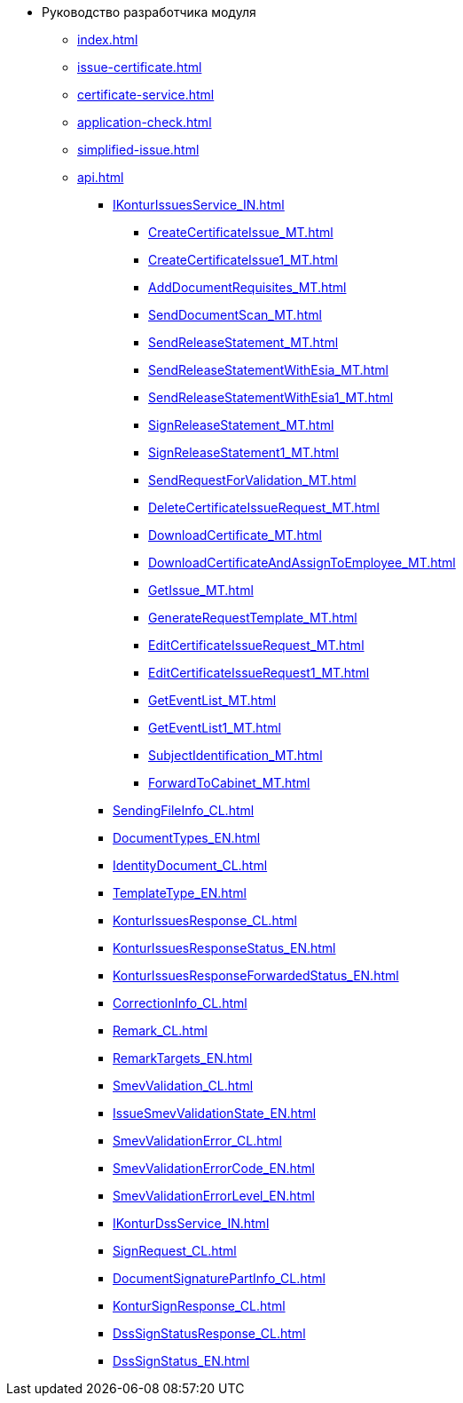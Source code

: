 * Руководство разработчика модуля
** xref:index.adoc[]
** xref:issue-certificate.adoc[]
** xref:certificate-service.adoc[]
** xref:application-check.adoc[]
** xref:simplified-issue.adoc[]
** xref:api.adoc[]
*** xref:IKonturIssuesService_IN.adoc[]
**** xref:CreateCertificateIssue_MT.adoc[]
**** xref:CreateCertificateIssue1_MT.adoc[]
**** xref:AddDocumentRequisites_MT.adoc[]
**** xref:SendDocumentScan_MT.adoc[]
**** xref:SendReleaseStatement_MT.adoc[]
**** xref:SendReleaseStatementWithEsia_MT.adoc[]
**** xref:SendReleaseStatementWithEsia1_MT.adoc[]
**** xref:SignReleaseStatement_MT.adoc[]
**** xref:SignReleaseStatement1_MT.adoc[]
**** xref:SendRequestForValidation_MT.adoc[]
**** xref:DeleteCertificateIssueRequest_MT.adoc[]
**** xref:DownloadCertificate_MT.adoc[]
**** xref:DownloadCertificateAndAssignToEmployee_MT.adoc[]
**** xref:GetIssue_MT.adoc[]
**** xref:GenerateRequestTemplate_MT.adoc[]
**** xref:EditCertificateIssueRequest_MT.adoc[]
**** xref:EditCertificateIssueRequest1_MT.adoc[]
**** xref:GetEventList_MT.adoc[]
**** xref:GetEventList1_MT.adoc[]
**** xref:SubjectIdentification_MT.adoc[]
**** xref:ForwardToCabinet_MT.adoc[]
*** xref:SendingFileInfo_CL.adoc[]
*** xref:DocumentTypes_EN.adoc[]
*** xref:IdentityDocument_CL.adoc[]
*** xref:TemplateType_EN.adoc[]
*** xref:KonturIssuesResponse_CL.adoc[]
*** xref:KonturIssuesResponseStatus_EN.adoc[]
*** xref:KonturIssuesResponseForwardedStatus_EN.adoc[]
*** xref:CorrectionInfo_CL.adoc[]
*** xref:Remark_CL.adoc[]
*** xref:RemarkTargets_EN.adoc[]
*** xref:SmevValidation_CL.adoc[]
*** xref:IssueSmevValidationState_EN.adoc[]
*** xref:SmevValidationError_CL.adoc[]
*** xref:SmevValidationErrorCode_EN.adoc[]
*** xref:SmevValidationErrorLevel_EN.adoc[]
*** xref:IKonturDssService_IN.adoc[]
*** xref:SignRequest_CL.adoc[]
*** xref:DocumentSignaturePartInfo_CL.adoc[]
*** xref:KonturSignResponse_CL.adoc[]
*** xref:DssSignStatusResponse_CL.adoc[]
*** xref:DssSignStatus_EN.adoc[]
